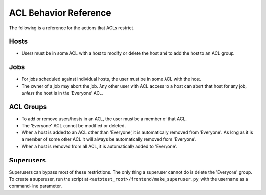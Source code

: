 ACL Behavior Reference
======================

The following is a reference for the actions that ACLs restrict.

Hosts
-----

-  Users must be in some ACL with a host to modify or delete the host
   and to add the host to an ACL group.

Jobs
----

-  For jobs scheduled against individual hosts, the user must be in some
   ACL with the host.
-  The owner of a job may abort the job. Any other user with ACL access
   to a host can abort that host for any job, *unless* the host is in
   the 'Everyone' ACL.

ACL Groups
----------

-  To add or remove users/hosts in an ACL, the user must be a member of
   that ACL.
-  The 'Everyone' ACL cannot be modified or deleted.
-  When a host is added to an ACL other than 'Everyone', it is
   automatically removed from 'Everyone'. As long as it is a member of
   some other ACL it will always be automatically removed from
   'Everyone'.
-  When a host is removed from all ACL, it is automatically added to
   'Everyone'.

Superusers
----------

Superusers can bypass most of these restrictions. The only thing a
superuser cannot do is delete the 'Everyone' group. To create a
superuser, run the script at
``<autotest_root>/frontend/make_superuser.py``, with the username as a
command-line parameter.

